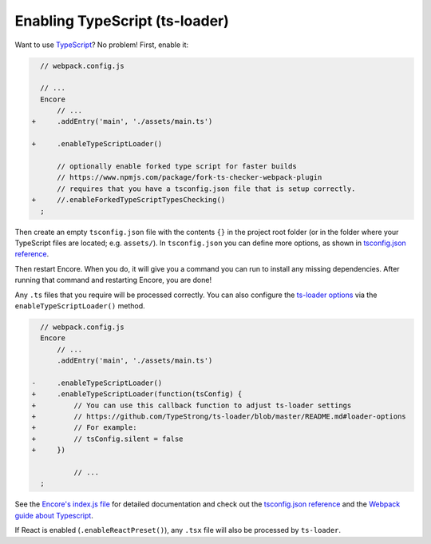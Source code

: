 Enabling TypeScript (ts-loader)
===============================

Want to use `TypeScript`_? No problem! First, enable it:

.. code-block:: diff

      // webpack.config.js

      // ...
      Encore
          // ...
    +     .addEntry('main', './assets/main.ts')

    +     .enableTypeScriptLoader()

          // optionally enable forked type script for faster builds
          // https://www.npmjs.com/package/fork-ts-checker-webpack-plugin
          // requires that you have a tsconfig.json file that is setup correctly.
    +     //.enableForkedTypeScriptTypesChecking()
      ;

Then create an empty ``tsconfig.json`` file with the contents ``{}`` in the project
root folder (or in the folder where your TypeScript files are located; e.g. ``assets/``).
In ``tsconfig.json`` you can define more options, as shown in `tsconfig.json reference`_.

Then restart Encore. When you do, it will give you a command you can run to
install any missing dependencies. After running that command and restarting
Encore, you are done!

Any ``.ts`` files that you require will be processed correctly. You can
also configure the `ts-loader options`_ via the ``enableTypeScriptLoader()``
method.

.. code-block:: diff

      // webpack.config.js
      Encore
          // ...
          .addEntry('main', './assets/main.ts')

    -     .enableTypeScriptLoader()
    +     .enableTypeScriptLoader(function(tsConfig) {
    +         // You can use this callback function to adjust ts-loader settings
    +         // https://github.com/TypeStrong/ts-loader/blob/master/README.md#loader-options
    +         // For example:
    +         // tsConfig.silent = false
    +     })

              // ...
      ;

See the `Encore's index.js file`_ for detailed documentation and check
out the `tsconfig.json reference`_ and the `Webpack guide about Typescript`_.

If React is enabled (``.enableReactPreset()``), any ``.tsx`` file will also be
processed by ``ts-loader``.

.. _`TypeScript`: https://www.typescriptlang.org/
.. _`ts-loader options`: https://github.com/TypeStrong/ts-loader#options
.. _`Encore's index.js file`: https://github.com/symfony/webpack-encore/blob/master/index.js
.. _`tsconfig.json reference`: https://www.typescriptlang.org/docs/handbook/tsconfig-json.html
.. _`Webpack guide about Typescript`: https://webpack.js.org/guides/typescript/
